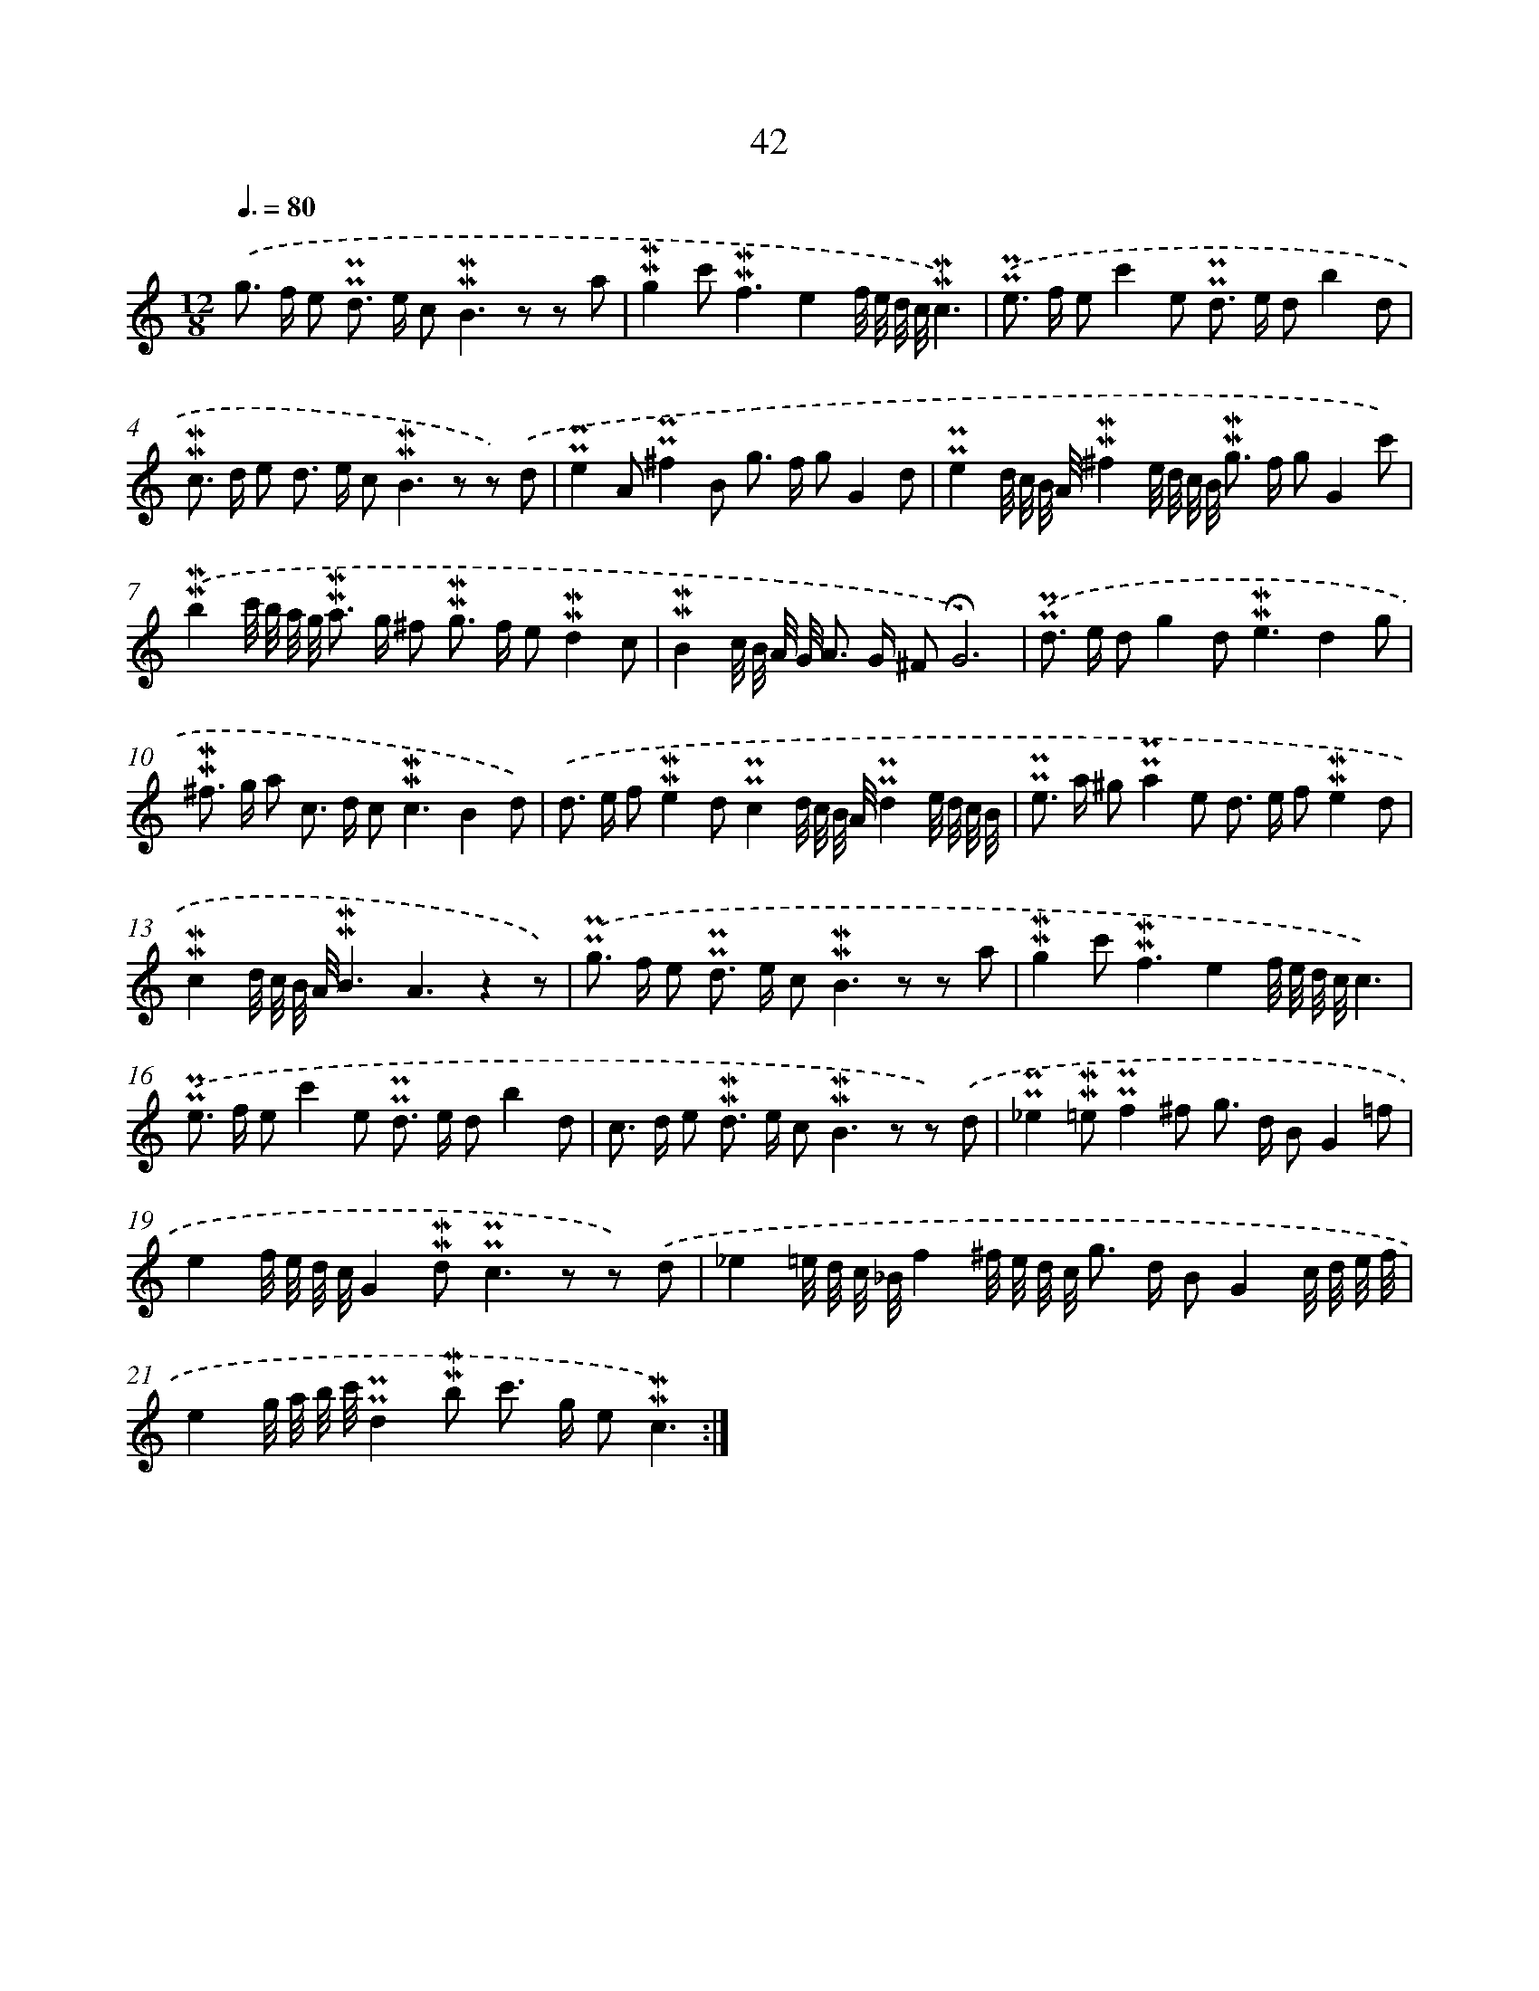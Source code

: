 X: 10283
T: 42
%%abc-version 2.0
%%abcx-abcm2ps-target-version 5.9.1 (29 Sep 2008)
%%abc-creator hum2abc beta
%%abcx-conversion-date 2018/11/01 14:37:04
%%humdrum-veritas 3139067108
%%humdrum-veritas-data 1962257546
%%continueall 1
%%barnumbers 0
L: 1/8
M: 12/8
Q: 3/8=80
K: C clef=treble
.('g> f e !uppermordent!!uppermordent!d> e c2<!mordent!!mordent!B2z z a |
!mordent!!mordent!g2c'2<!mordent!!mordent!f2e2f// e// d// c//!mordent!!mordent!c3) |
.('!uppermordent!!uppermordent!e> f ec'2e !uppermordent!!uppermordent!d> e db2d |
!mordent!!mordent!c> d e d> e c2<!mordent!!mordent!B2z z) .('d |
!uppermordent!!uppermordent!e2A!uppermordent!!uppermordent!^f2B g> f gG2d |
!uppermordent!!uppermordent!e2d// c// B// A//!mordent!!mordent!^f2e// d// c// B// !mordent!!mordent!g> f gG2c') |
.('!mordent!!mordent!b2c'// b// a// g// !mordent!!mordent!a> g ^f !mordent!!mordent!g> f e!mordent!!mordent!d2c |
!mordent!!mordent!B2c// B// A// G// A> G ^F!fermata!G6) |
.('!uppermordent!!uppermordent!d> e dg2d2<!mordent!!mordent!e2d2g |
!mordent!!mordent!^f> g a c> d c2<!mordent!!mordent!c2B2d) |
.('d> e f!mordent!!mordent!e2d!uppermordent!!uppermordent!c2d// c// B// A//!uppermordent!!uppermordent!d2e// d// c// B// |
!uppermordent!!uppermordent!e> a ^g!uppermordent!!uppermordent!a2e d> e f!mordent!!mordent!e2d |
!mordent!!mordent!c2d// c// B// A//!mordent!!mordent!B3A3z2z) |
.('!uppermordent!!uppermordent!g> f e !uppermordent!!uppermordent!d> e c2<!mordent!!mordent!B2z z a |
!mordent!!mordent!g2c'2<!mordent!!mordent!f2e2f// e// d// c//c3) |
.('!uppermordent!!uppermordent!e> f ec'2e !uppermordent!!uppermordent!d> e db2d |
c> d e !mordent!!mordent!d> e c2<!mordent!!mordent!B2z z) .('d |
!uppermordent!!uppermordent!_e2!mordent!!mordent!=e!uppermordent!!uppermordent!f2^f g> d BG2=f |
e2f// e// d// c//G2!mordent!!mordent!d2<!uppermordent!!uppermordent!c2z z) .('d |
_e2=e// d// c// _B//f2^f// e// d// c// g> d BG2c// d// e// f// |
e2g// a// b// c'//!uppermordent!!uppermordent!d2!mordent!!mordent!b c'> g e!mordent!!mordent!c3) :|]
